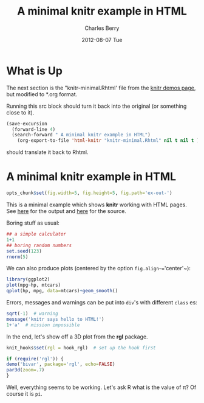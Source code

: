 #+title: A minimal knitr example in HTML
#+AUTHOR:    Charles Berry
#+EMAIL:     ccberry@ucsd.edu
#+DATE:      2012-08-07 Tue

* What is Up

The next section is the "knitr-minimal.Rhtml' file from the [[https://github.com/yihui/knitr/blob/master/inst/examples/knitr-minimal.Rhtml][knitr demos page]],
but modified to *.org format.

Running this src block should turn it back into the original (or something close to it).
#+BEGIN_SRC emacs-lisp
  (save-excursion
    (forward-line 4)
    (search-forward " A minimal knitr example in HTML")
      (org-export-to-file 'html-knitr "knitr-minimal.Rhtml" nil t nil t ))
#+END_SRC

#+RESULTS:
: knitr-minimal.Rhtml

should translate it back to Rhtml.

* A minimal knitr example in HTML

#+BEGIN_HTML
<!DOCTYPE html>
<head>
  <title>A minimal knitr example in HTML</title>
</head>
#+END_HTML

#+BEGIN_SRC R
  opts_chunk$set(fig.width=5, fig.height=5, fig.path='ex-out-')
#+END_SRC

#+BEGIN_HTML
<body>
#+END_HTML

This is a minimal example which shows *knitr*
  working with HTML
  pages. See [[https://github.com/downloads/yihui/knitr/knitr-minimal.html][here]]
  for the output and
  [[https://github.com/yihui/knitr/blob/master/inst/examples/knitr-minimal.Rhtml][here]]
  for the source.

Boring stuff as usual:

#+begin_src R 
    ## a simple calculator
    1+1
    ## boring random numbers
    set.seed(123)
    rnorm(5)
#+end_src

We can also produce plots (centered by the
  option ~fig.align~=~'center'~):

#+begin_src R :ravel html-cars-scatter, message=FALSE, fig.align='center'
    library(ggplot2)
    plot(mpg~hp, mtcars)
    qplot(hp, mpg, data=mtcars)+geom_smooth()
#+end_src


Errors, messages and warnings can be put into ~div~'s
  with different ~class~ es:

#+begin_src R 
    sqrt(-1)  # warning
    message('knitr says hello to HTML!')
    1+'a'  # mission impossible
#+end_src


  In the end, let's show off a 3D plot from
  the *rgl* package.

#+begin_src R 
    knit_hooks$set(rgl = hook_rgl)  # set up the hook first
#+end_src


#+name: fancy-rgl
#+begin_src R :ravel rgl=TRUE, fig.align='center', fig.width=4, fig.height=4
    if (require('rgl')) {
    demo('bivar', package='rgl', echo=FALSE) 
    par3d(zoom=.7)
    }
#+end_src

  Well, everything seems to be working. Let's ask R what is the
  value of \pi? Of course it is src_R{pi}.

#+BEGIN_HTML
</body>
#+END_HTML
